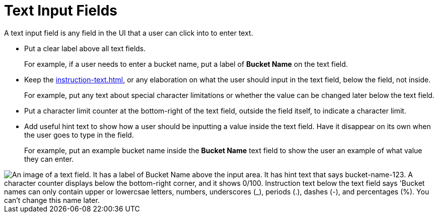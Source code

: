 = Text Input Fields

A text input field is any field in the UI that a user can click into to enter text. 

* Put a clear label above all text fields.
+
For example, if a user needs to enter a bucket name, put a label of *Bucket Name* on the text field. 
* Keep the xref:instruction-text.adoc[], or any elaboration on what the user should input in the text field, below the field, not inside.
+
For example, put any text about special character limitations or whether the value can be changed later below the text field.  
* Put a character limit counter at the bottom-right of the text field, outside the field itself, to indicate a character limit.
* Add useful hint text to show how a user should be inputting a value inside the text field. Have it disappear on its own when the user goes to type in the field.
+
For example, put an example bucket name inside the *Bucket Name* text field to show the user an example of what value they can enter. 

image::TextField.png["An image of a text field. It has a label of Bucket Name above the input area. It has hint text that says bucket-name-123. A character counter displays below the bottom-right corner, and it shows 0/100. Instruction text below the text field says 'Bucket names can only contain upper or lowercsae letters, numbers, underscores (_), periods (.), dashes (-), and percentages (%). You can't change this name later.", align="center"]
